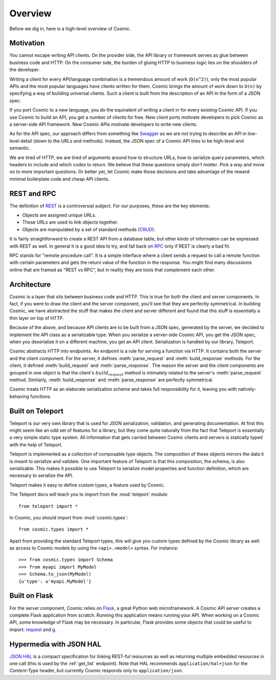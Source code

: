 Overview
========

Before we dig in, here is a high-level overview of Cosmic.

Motivation
----------

You cannot escape writing API clients. On the provider side, the API library
or framework serves as glue between business code and HTTP. On the consumer
side, the burden of gluing HTTP to business logic lies on the shoulders of the
developer.

Writing a client for every API/language combination is a tremendous amount of
work (``O(n^2)``), only the most popular APIs and the most popular languages
have clients written for them. Cosmic brings the amount of work down to
``O(n)`` by specifying a way of building universal clients. Such a client is
built from the description of an API in the form of a JSON spec.

If you port Cosmic to a new language, you do the equivalent of writing a
client in for every existing Cosmic API. If you use Cosmic to build an API,
you get a number of clients for free. New client ports motivate developers
to pick Cosmic as a server-side API framework. New Cosmic APIs motivate
developers to write new clients.

As for the API spec, our approach differs from something like `Swagger
<https://developers.helloreverb.com/swagger/>`_ as we are not trying to
describe an API in low-level detail (down to the URLs and methods). Instead,
the JSON spec of a Cosmic API tries to be high-level and semantic.

We are tired of HTTP, we are tired of arguments around how to structure URLs,
how to serialize query parameters, which headers to include and which codes
to return. We believe that these questions simply *don't matter*. Pick a way
and move on to more important questions. Or better yet, let Cosmic make those
decisions and take advantage of the reward: minimal boilerplate code and cheap
API clients.

REST and RPC
------------

The definition of `REST
<http://en.wikipedia.org/wiki/Representational_state_transfer>`_ is a
controversial subject. For our purposes, these are the key elements:

* Objects are assigned unique URLs.
* These URLs are used to link objects together.
* Objects are manipulated by a set of standard methods (`CRUD
  <http://en.wikipedia.org/wiki/Create,_read,_update_and_delete>`_).

It is fairly straightforward to create a REST API from a database table, but
other kinds of information can be expressed with REST as well. In general it
is a good idea to try, and fall back on `RPC
<http://en.wikipedia.org/wiki/Remote_procedure_call>`_ only if REST is clearly
a bad fit.

RPC stands for "remote procedure call". It is a simple interface where a
client sends a request to call a remote function with certain parameters and
gets the return value of the function in the response. You might find many
discussions online that are framed as "REST vs RPC", but in reality they are
tools that complement each other.

Architecture
------------

Cosmic is a layer that sits between business code and HTTP. This is true for
both the client and server components. In fact, if you were to draw the client
and the server component, you'll see that they are perfectly symmetrical. In
building Cosmic, we have abstracted the stuff that makes the client and server
different and found that this stuff is essentially a thin layer on top of
HTTP.

Because of the above, and because API clients are to be built from a JSON
spec, generated by the server, we decided to implement the API class as a
serializable type. When you serialize a server-side Cosmic API, you get the
JSON spec, when you deserialize it on a different machine, you get an API
client. Serialization is handled by our library, Teleport.

Cosmic abstracts HTTP into endpoints. An endpoint is a rule for serving a
function via HTTP. It contains both the server and the client component. For
the server, it defines :meth:`parse_request` and :meth:`build_response`
methods. For the client, it defined :meth:`build_request` and
:meth:`parse_response`. The reason the server and the client components are
grouped in one object is that the client's :math:`build_request` method is
intimately related to the server's :meth:`parse_request` method. Similarly,
:meth:`build_response` and :meth:`parse_response` are perfectly symmetrical.

Cosmic treats HTTP as an elaborate serialization scheme and takes full
responsibility for it, leaving you with natively-behaving functions.

..  TODO [endpoint diagram]

.. _teleport:

Built on Teleport
-----------------

.. seealso::

    The `Teleport documentation </docs/teleport/python/latest/>`_ is worth a
    look if you are getting started with Cosmic.

Teleport is our very own library that is used for JSON serialization,
validation, and generating documentation. At first this might seem like an odd
set of features for a library, but they come quite naturally from the fact
that Teleport is essentially a very simple static type system. All information
that gets carried between Cosmic clients and servers is statically typed with
the help of Teleport.

Teleport is implemented as a collection of composable type objects. The
composition of these objects mirrors the data it is meant to serialize and
validate. One important feature of Teleport is that this composition, the
schema, is also serializable. This makes it possible to use Teleport to
serialize model properties and function definition, which are necessary to
serialize the API.

Teleport makes it easy to define custom types, a feature used by Cosmic.

The Teleport docs will teach you to import from the :mod:`teleport` module::

    from teleport import *

In Cosmic, you should import from :mod:`cosmic.types`::

    from cosmic.types import *

Apart from providing the standard Teleport types, this will give you custom
types defined by the Cosmic library as well as access to Cosmic models by
using the ``<api>.<model>`` syntax. For instance::

    >>> from cosmic.types import Schema
    >>> from myapi import MyModel
    >>> Schema.to_json(MyModel)
    {u'type': u'myapi.MyModel'}

Built on Flask
--------------

For the server component, Cosmic relies on `Flask <http://flask.pocoo.org/>`_,
a great Python web microframework. A Cosmic API server creates a complete
Flask application from scratch. Running this application means running your
API. When working on a Cosmic API, some knowledge of Flask may be necessary.
In particular, Flask provides some objects that could be useful to import:
`request <http://flask.pocoo.org/docs/api/#flask.request>`_ and `g
<http://flask.pocoo.org/docs/api/#flask.g>`_.

.. _hal:

Hypermedia with JSON HAL
------------------------

`JSON HAL <http://stateless.co/hal_specification.html>`_ is a compact
specification for linking REST-ful resources as well as returning multiple
embedded resources in one call (this is used by the :ref:`get_list` endpoint).
Note that HAL recommends ``application/hal+json`` for the *Content-Type*
header, but currently Cosmic responds only to ``application/json``.
